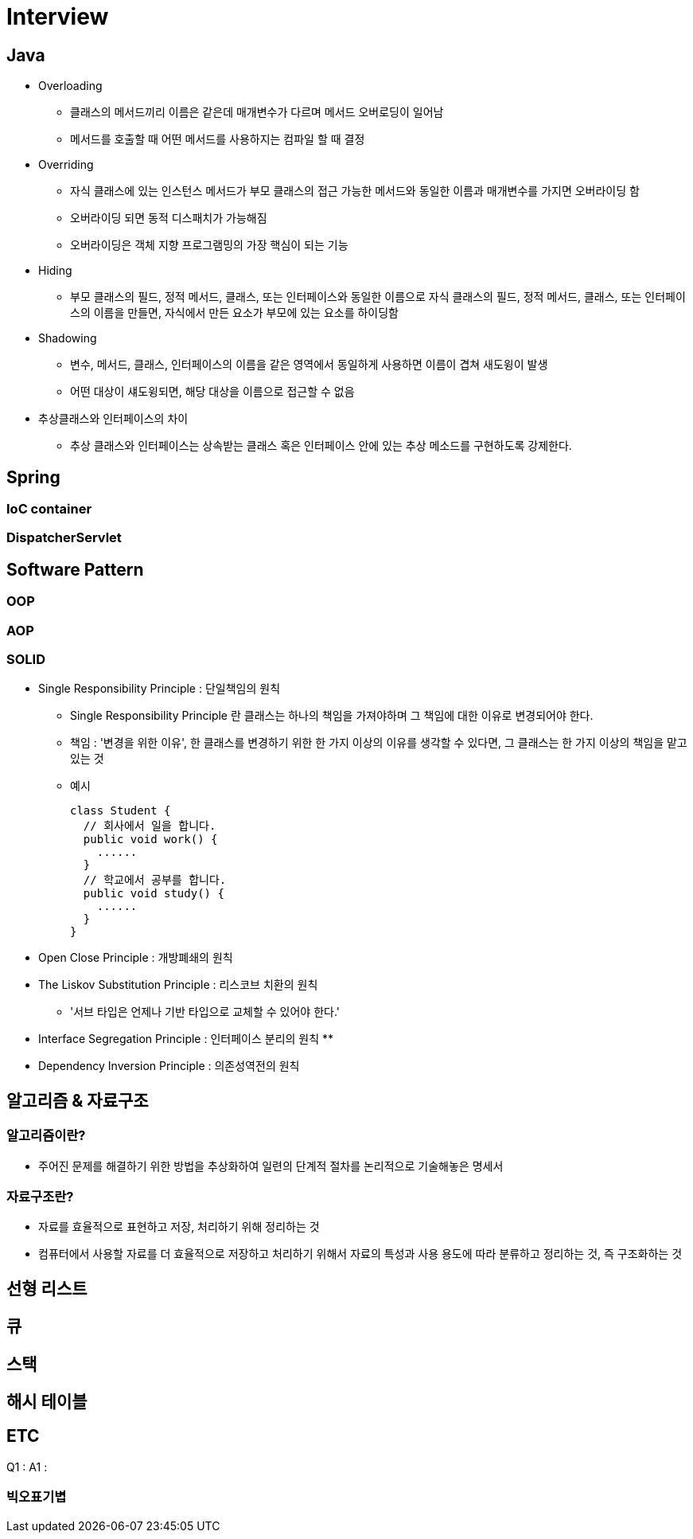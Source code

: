 = Interview
:source-language: java
:source-highlighter: pygments

== Java

* Overloading
** 클래스의 메서드끼리 이름은 같은데 매개변수가 다르며 메서드 오버로딩이 일어남
** 메서드를 호출할 때 어떤 메서드를 사용하지는 컴파일 할 때 결정

* Overriding
** 자식 클래스에 있는 인스턴스 메서드가 부모 클래스의 접근 가능한 메서드와 동일한 이름과 매개변수를 가지면 오버라이딩 함
** 오버라이딩 되면 동적 디스패치가 가능해짐
** 오버라이딩은 객체 지향 프로그램밍의 가장 핵심이 되는 기능

* Hiding
** 부모 클래스의 필드, 정적 메서드, 클래스, 또는 인터페이스와 동일한 이름으로 자식 클래스의 필드, 정적 메서드, 클래스, 또는 인터페이스의 이름을 만들면, 자식에서 만든 요소가 부모에 있는 요소를 하이딩함

* Shadowing
** 변수, 메서드, 클래스, 인터페이스의 이름을 같은 영역에서 동일하게 사용하면 이름이 겹쳐 새도윙이 발생
** 어떤 대상이 섀도윙되면, 해당 대상을 이름으로 접근할 수 없음

* 추상클래스와 인터페이스의 차이
** 추상 클래스와 인터페이스는 상속받는 클래스 혹은 인터페이스 안에 있는 추상 메소드를 구현하도록 강제한다.

== Spring

=== IoC container

=== DispatcherServlet

== Software Pattern

=== OOP

=== AOP

=== SOLID
* Single Responsibility Principle : 단일책임의 원칙
** Single Responsibility Principle 란 클래스는 하나의 책임을 가져야하며 그 책임에 대한 이유로 변경되어야 한다.
** 책임 : '변경을 위한 이유', 한 클래스를 변경하기 위한 한 가지 이상의 이유를 생각할 수 있다면, 그 클래스는 한 가지 이상의 책임을 맡고 있는 것
** 예시
[source,java, indent=0]
class Student {
  // 회사에서 일을 합니다.
  public void work() {
    ......
  }
  // 학교에서 공부를 합니다.
  public void study() {
    ......
  }
}

* Open Close Principle : 개방폐쇄의 원칙

* The Liskov Substitution Principle : 리스코브 치환의 원칙
** '서브 타입은 언제나 기반 타입으로 교체할 수 있어야 한다.'

* Interface Segregation Principle : 인터페이스 분리의 원칙
**

* Dependency Inversion Principle : 의존성역전의 원칙

== 알고리즘 & 자료구조

=== 알고리즘이란?
 * 주어진 문제를 해결하기 위한 방법을 추상화하여 일련의 단계적 절차를 논리적으로 기술해놓은 명세서

=== 자료구조란?
 * 자료를 효율적으로 표현하고 저장, 처리하기 위해 정리하는 것
 * 컴퓨터에서 사용할 자료를 더 효율적으로 저장하고 처리하기 위해서 자료의 특성과 사용 용도에 따라 분류하고 정리하는 것, 즉 구조화하는 것

== 선형 리스트

== 큐

== 스택

== 해시 테이블

== ETC

Q1 :
A1 :



=== 빅오표기볍